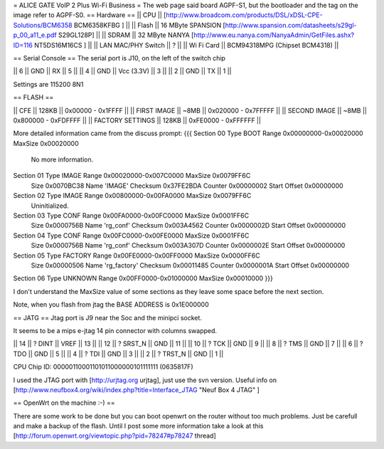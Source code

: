 = ALICE GATE VoIP 2 Plus Wi-Fi Business =
The web page said board AGPF-S1, but the bootloader and the tag on the image refer to AGPF-S0.
== Hardware ==
|| CPU || [http://www.broadcom.com/products/DSL/xDSL-CPE-Solutions/BCM6358 BCM6358KFBG ] ||
|| Flash || 16 MByte SPANSION [http://www.spansion.com/datasheets/s29gl-p_00_a11_e.pdf S29GL128P] ||
|| SDRAM || 32 MByte NANYA [http://www.eu.nanya.com/NanyaAdmin/GetFiles.ashx?ID=116 NT5DS16M16CS ] ||
|| LAN MAC/PHY Switch || ? ||
|| Wi Fi Card || BCM94318MPG (Chipset BCM4318) ||

== Serial Console ==
The serial port is J10, on the left of the switch chip

|| 6 || GND || RX || 5 ||
|| 4 || GND || Vcc (3.3V) || 3 ||
|| 2 || GND || TX || 1 ||

Settings are 115200 8N1

== FLASH ==

|| CFE || 128KB || 0x00000 - 0x1FFFF ||
|| FIRST IMAGE || ~8MB || 0x020000 - 0x7FFFFF ||
|| SECOND IMAGE || ~8MB || 0x800000 - 0xFDFFFF ||
|| FACTORY SETTINGS || 128KB || 0xFE0000 - 0xFFFFFF ||
 
More detailed information came from the discuss prompt:
{{{
Section 00 Type BOOT       Range 0x00000000-0x00020000 MaxSize 0x00020000
        No more information.

Section 01 Type IMAGE      Range 0x00020000-0x007C0000 MaxSize 0x0079FF6C
        Size 0x0070BC38 Name 'IMAGE'
        Checksum 0x37FE2BDA Counter 0x00000002 Start Offset 0x00000000

Section 02 Type IMAGE      Range 0x00800000-0x00FA0000 MaxSize 0x0079FF6C
        Uninitialized.

Section 03 Type CONF       Range 0x00FA0000-0x00FC0000 MaxSize 0x0001FF6C
        Size 0x0000756B Name 'rg_conf'
        Checksum 0x003A4562 Counter 0x0000002D Start Offset 0x00000000

Section 04 Type CONF       Range 0x00FC0000-0x00FE0000 MaxSize 0x0001FF6C
        Size 0x0000756B Name 'rg_conf'
        Checksum 0x003A307D Counter 0x0000002E Start Offset 0x00000000

Section 05 Type FACTORY    Range 0x00FE0000-0x00FF0000 MaxSize 0x0000FF6C
        Size 0x00000506 Name 'rg_factory'
        Checksum 0x00011485 Counter 0x0000001A Start Offset 0x00000000

Section 06 Type UNKNOWN    Range 0x00FF0000-0x01000000 MaxSize 0x00010000
}}}

I don't understand the MaxSize value of some sections as they leave some space before the next section.

Note, when you flash from jtag the BASE ADDRESS is 0x1E000000

== JATG ==
Jtag port is J9 near the Soc and the minipci socket.

It seems to be a mips e-jtag 14 pin connector with columns swapped.

|| 14 || ? DINT || VREF || 13 ||
|| 12 || ? SRST_N || GND || 11 ||
|| 10 || ? TCK || GND || 9 ||
|| 8 || ? TMS || GND || 7 ||
|| 6 || ? TDO || GND || 5 ||
|| 4 || ? TDI || GND || 3 ||
|| 2 || ? TRST_N || GND || 1 ||

CPU Chip ID: 00000110001101011000000101111111 (0635817F)

I used the JTAG port with [http://urjtag.org urjtag], just use the svn version. Useful info on [http://www.neufbox4.org/wiki/index.php?title=Interface_JTAG "Neuf Box 4 JTAG" ]

== OpenWrt on the machine :-) ==

There are some work to be done but you can boot openwrt on the router without too much problems. Just be carefull and make a backup of the flash.
Until I post some more information take a look at this  [http://forum.openwrt.org/viewtopic.php?pid=78247#p78247 thread]
